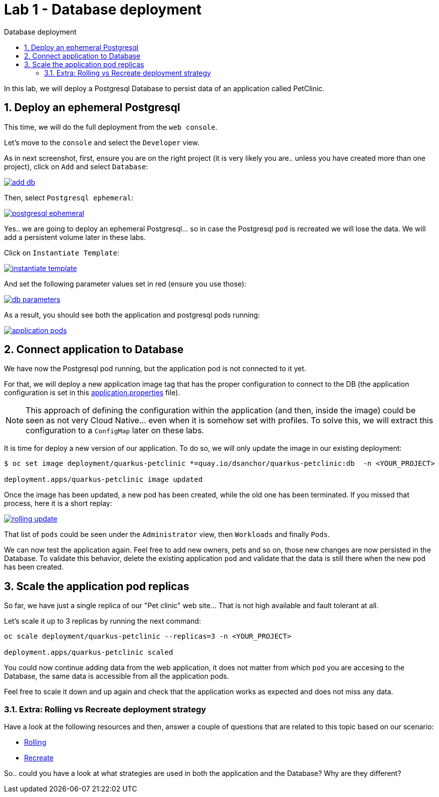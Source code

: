 = Lab 1 - Database deployment
:imagesdir: ./images
:toc: left
:toc-title: Database deployment

[Abstract]
In this lab, we will deploy a Postgresql Database to persist data of an application called PetClinic.

:numbered:
== Deploy an ephemeral Postgresql

This time, we will do the full deployment from the `web console`.

Let's move to the `console` and select the `Developer` view.

As in next screenshot, first, ensure you are on the right project (it is very likely you are.. unless you have created more than one project), click on `Add` and select `Database`:

image:01-introduction/dev-add-db.png[add db,link=../_images/01-introduction/dev-add-db.png,window=_blank]

Then, select `Postgresql ephemeral`:

image:01-introduction/select-postgresql-eph.png[postgresql ephemeral,link=../_images/01-introduction/select-postgresql-eph.png,window=_blank]

Yes.. we are going to deploy an ephemeral Postgresql... so in case the Postgresql `pod` is recreated we will lose the data. We will add a persistent volume later in these labs.

Click on `Instantiate Template`:

image:01-introduction/instantiate-template.png[instantiate template,link=../_images/01-introduction/instantiate-template.png,window=_blank]

And set the following parameter values set in red (ensure you use those):

image:01-introduction/db-parameters.png[db parameters,link=../_images/01-introduction/db-parameters.png,window=_blank]

As a result, you should see both the application and postgresql pods running:

image:01-introduction/apps-pods.png[application pods,link=../_images/01-introduction/apps-pods.png,window=_blank]

== Connect application to Database

We have now the Postgresql pod running, but the application pod is not connected to it yet.

For that, we will deploy a new application image tag that has the proper configuration to connect to the DB (the application configuration is set in this https://github.com/dsanchor/petclinic/blob/mnl-db/quarkus-petclinic/src/main/resources/application.properties[application.properties] file).

NOTE: This approach of defining the configuration within the application (and then, inside the image) could be seen as not very Cloud Native... even when it is somehow set with profiles. To solve this, we will extract this configuration to a `ConfigMap` later on these labs.

It is time for deploy a new version of our application. To do so, we will only update the image in our existing deployment:

....
$ oc set image deployment/quarkus-petclinic *=quay.io/dsanchor/quarkus-petclinic:db  -n <YOUR_PROJECT>

deployment.apps/quarkus-petclinic image updated
....

Once the image has been updated, a new pod has been created, while the old one has been terminated. If you missed that process, here it is a short replay:

image:01-introduction/rolling-update.gif[rolling update,link=../_images/01-introduction/rolling-update.gif,window=_blank]

That list of `pods` could be seen under the `Administrator` view, then `Workloads` and finally `Pods`.

We can now test the application again. Feel free to add new owners, pets and so on, those new changes are now persisted in the Database. To validate this behavior, delete the existing application `pod` and validate that the data is still there when the new `pod` has been created.


== Scale the application pod replicas

So far, we have just a single replica of our "Pet clinic" web site... That is not high available and fault tolerant at all.

Let's scale it up to 3 replicas by running the next command:

....
oc scale deployment/quarkus-petclinic --replicas=3 -n <YOUR_PROJECT>

deployment.apps/quarkus-petclinic scaled
....

You could now continue adding data from the web application, it does not matter from which `pod` you are accesing to the Database, the same data is accessible from all the application pods.

Feel free to scale it down and up again and check that the application works as expected and does not miss any data.

=== Extra: Rolling vs Recreate deployment strategy

Have a look at the following resources and then, answer a couple of questions that are related to this topic based on our scenario:

- https://docs.openshift.com/container-platform/4.6/applications/deployments/deployment-strategies.html#deployments-rolling-strategy_deployment-strategies[Rolling]
- https://docs.openshift.com/container-platform/4.6/applications/deployments/deployment-strategies.html#deployments-recreate-strategy_deployment-strategies[Recreate]

So.. could you have a look at what strategies are used in both the application and the Database? Why are they different?